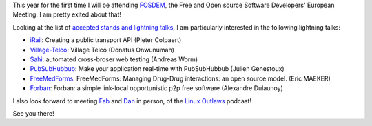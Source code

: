.. description: FOSDEM 2011
.. tags: fosdem
.. date: 2011-02-01 18:26:00 GMT
.. title: FOSDEM 2011
.. slug: fosdem-2011
.. type: text

This year for the first time I will be attending `FOSDEM <http://fosdem.org/2011/>`_, the Free and Open source Software Developers' European Meeting. I am pretty exited about that!

Looking at the list of `accepted stands and lightning talks <http://fosdem.org/2011/news/accepted-stands-lightning-talks>`_, I am particularly interested in the following lightning talks:

* `iRail <http://project.irail.be/>`_: Creating a public transport API (Pieter Colpaert)
* `Village-Telco <http://www.villagetelco.org/>`_: Village Telco (Donatus Onwunumah)
* `Sahi <http://sahi.co.in/w/>`_: automated cross-broser web testing (Andreas Worm)
* `PubSubHubbub <http://code.google.com/p/pubsubhubbub/>`_: Make your application real-time with PubSubHubbub (Julien Genestoux)
* `FreeMedForms <http://www.freemedforms.com/>`_: FreeMedForms: Managing Drug-Drug interactions: an open source model. (Eric MAEKER)
* `Forban <http://www.foo.be/forban/>`_: Forban: a simple link-local opportunistic p2p free software (Alexandre Dulaunoy)

I also look forward to meeting `Fab <http://sixgun.org/fab/blog>`_ and `Dan <http://danlynch.org/>`_ in person, of the `Linux Outlaws <http://sixgun.org/shows/linuxoutlaws>`_ podcast!

See you there!

